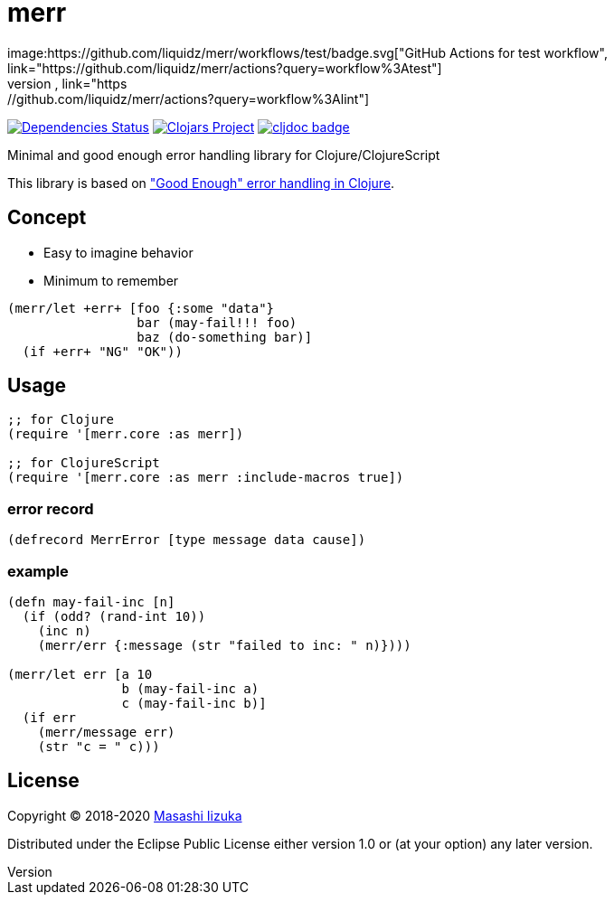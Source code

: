 = merr
image:https://github.com/liquidz/merr/workflows/test/badge.svg["GitHub Actions for test workflow", link="https://github.com/liquidz/merr/actions?query=workflow%3Atest"]
image:https://github.com/liquidz/merr/workflows/lint/badge.svg["GitHub Actions for lint workflow", link="https://github.com/liquidz/merr/actions?query=workflow%3Alint"]
image:https://versions.deps.co/liquidz/merr/status.svg["Dependencies Status", link="https://versions.deps.co/liquidz/merr"]
image:https://img.shields.io/clojars/v/merr.svg["Clojars Project", link="https://clojars.org/merr"]
image:https://cljdoc.xyz/badge/merr/merr["cljdoc badge", link="https://cljdoc.xyz/d/merr/merr/CURRENT"]

Minimal and good enough error handling library for Clojure/ClojureScript

This library is based on https://adambard.com/blog/acceptable-error-handling-in-clojure/["Good Enough" error handling in Clojure].

== Concept

* Easy to imagine behavior
* Minimum to remember

[source,clojure]
----
(merr/let +err+ [foo {:some "data"}
                 bar (may-fail!!! foo)
                 baz (do-something bar)]
  (if +err+ "NG" "OK"))
----

== Usage

[source,clojure]
----
;; for Clojure
(require '[merr.core :as merr])

;; for ClojureScript
(require '[merr.core :as merr :include-macros true])
----

=== error record

[source,clojure]
----
(defrecord MerrError [type message data cause])
----

=== example

[source,clojure]
----
(defn may-fail-inc [n]
  (if (odd? (rand-int 10))
    (inc n)
    (merr/err {:message (str "failed to inc: " n)})))

(merr/let err [a 10
               b (may-fail-inc a)
               c (may-fail-inc b)]
  (if err
    (merr/message err)
    (str "c = " c)))
----

== License

Copyright © 2018-2020 https://twitter.com/uochan[Masashi Iizuka]

Distributed under the Eclipse Public License either version 1.0 or (at your option) any later version.
